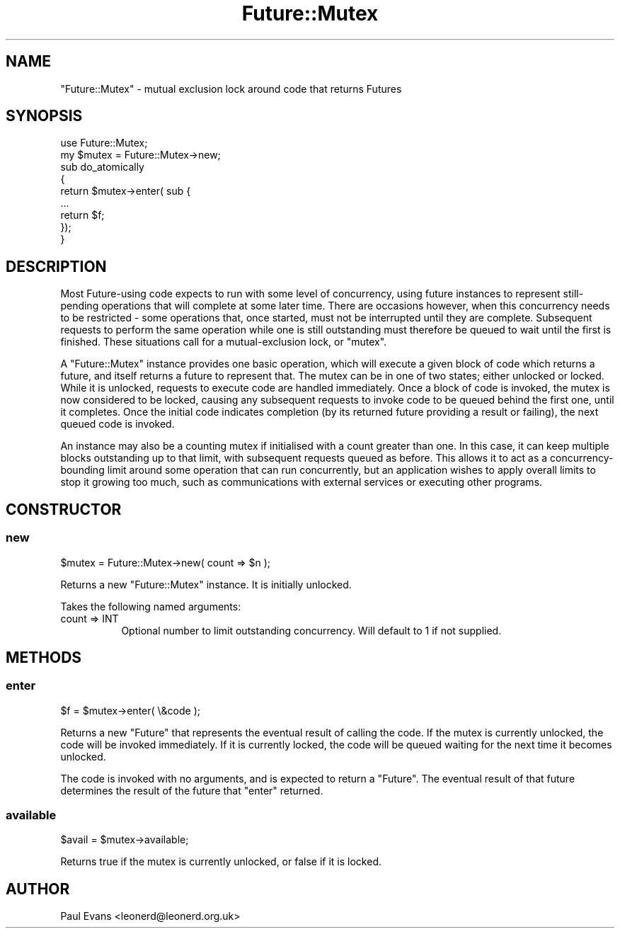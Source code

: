 .\" -*- mode: troff; coding: utf-8 -*-
.\" Automatically generated by Pod::Man 5.0102 (Pod::Simple 3.45)
.\"
.\" Standard preamble:
.\" ========================================================================
.de Sp \" Vertical space (when we can't use .PP)
.if t .sp .5v
.if n .sp
..
.de Vb \" Begin verbatim text
.ft CW
.nf
.ne \\$1
..
.de Ve \" End verbatim text
.ft R
.fi
..
.\" \*(C` and \*(C' are quotes in nroff, nothing in troff, for use with C<>.
.ie n \{\
.    ds C` ""
.    ds C' ""
'br\}
.el\{\
.    ds C`
.    ds C'
'br\}
.\"
.\" Escape single quotes in literal strings from groff's Unicode transform.
.ie \n(.g .ds Aq \(aq
.el       .ds Aq '
.\"
.\" If the F register is >0, we'll generate index entries on stderr for
.\" titles (.TH), headers (.SH), subsections (.SS), items (.Ip), and index
.\" entries marked with X<> in POD.  Of course, you'll have to process the
.\" output yourself in some meaningful fashion.
.\"
.\" Avoid warning from groff about undefined register 'F'.
.de IX
..
.nr rF 0
.if \n(.g .if rF .nr rF 1
.if (\n(rF:(\n(.g==0)) \{\
.    if \nF \{\
.        de IX
.        tm Index:\\$1\t\\n%\t"\\$2"
..
.        if !\nF==2 \{\
.            nr % 0
.            nr F 2
.        \}
.    \}
.\}
.rr rF
.\" ========================================================================
.\"
.IX Title "Future::Mutex 3pm"
.TH Future::Mutex 3pm 2025-03-06 "perl v5.40.1" "User Contributed Perl Documentation"
.\" For nroff, turn off justification.  Always turn off hyphenation; it makes
.\" way too many mistakes in technical documents.
.if n .ad l
.nh
.SH NAME
"Future::Mutex" \- mutual exclusion lock around code that returns Futures
.SH SYNOPSIS
.IX Header "SYNOPSIS"
.Vb 1
\&   use Future::Mutex;
\&
\&   my $mutex = Future::Mutex\->new;
\&
\&   sub do_atomically
\&   {
\&      return $mutex\->enter( sub {
\&         ...
\&         return $f;
\&      });
\&   }
.Ve
.SH DESCRIPTION
.IX Header "DESCRIPTION"
Most Future\-using code expects to run with some level of concurrency, using
future instances to represent still-pending operations that will complete at
some later time. There are occasions however, when this concurrency needs to
be restricted \- some operations that, once started, must not be interrupted
until they are complete. Subsequent requests to perform the same operation
while one is still outstanding must therefore be queued to wait until the
first is finished. These situations call for a mutual-exclusion lock, or
"mutex".
.PP
A \f(CW\*(C`Future::Mutex\*(C'\fR instance provides one basic operation, which will execute a
given block of code which returns a future, and itself returns a future to
represent that. The mutex can be in one of two states; either unlocked or
locked. While it is unlocked, requests to execute code are handled
immediately. Once a block of code is invoked, the mutex is now considered to
be locked, causing any subsequent requests to invoke code to be queued behind
the first one, until it completes. Once the initial code indicates completion
(by its returned future providing a result or failing), the next queued code
is invoked.
.PP
An instance may also be a counting mutex if initialised with a count greater
than one. In this case, it can keep multiple blocks outstanding up to that
limit, with subsequent requests queued as before. This allows it to act as a
concurrency-bounding limit around some operation that can run concurrently,
but an application wishes to apply overall limits to stop it growing too much,
such as communications with external services or executing other programs.
.SH CONSTRUCTOR
.IX Header "CONSTRUCTOR"
.SS new
.IX Subsection "new"
.Vb 1
\&   $mutex = Future::Mutex\->new( count => $n );
.Ve
.PP
Returns a new \f(CW\*(C`Future::Mutex\*(C'\fR instance. It is initially unlocked.
.PP
Takes the following named arguments:
.IP "count => INT" 8
.IX Item "count => INT"
Optional number to limit outstanding concurrency. Will default to 1 if not
supplied.
.SH METHODS
.IX Header "METHODS"
.SS enter
.IX Subsection "enter"
.Vb 1
\&   $f = $mutex\->enter( \e&code );
.Ve
.PP
Returns a new \f(CW\*(C`Future\*(C'\fR that represents the eventual result of calling the
code. If the mutex is currently unlocked, the code will be invoked
immediately. If it is currently locked, the code will be queued waiting for
the next time it becomes unlocked.
.PP
The code is invoked with no arguments, and is expected to return a \f(CW\*(C`Future\*(C'\fR.
The eventual result of that future determines the result of the future that
\&\f(CW\*(C`enter\*(C'\fR returned.
.SS available
.IX Subsection "available"
.Vb 1
\&   $avail = $mutex\->available;
.Ve
.PP
Returns true if the mutex is currently unlocked, or false if it is locked.
.SH AUTHOR
.IX Header "AUTHOR"
Paul Evans <leonerd@leonerd.org.uk>
